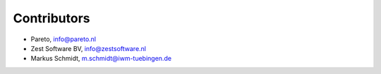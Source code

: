 Contributors
============

- Pareto, info@pareto.nl
- Zest Software BV, info@zestsoftware.nl
- Markus Schmidt, m.schmidt@iwm-tuebingen.de
